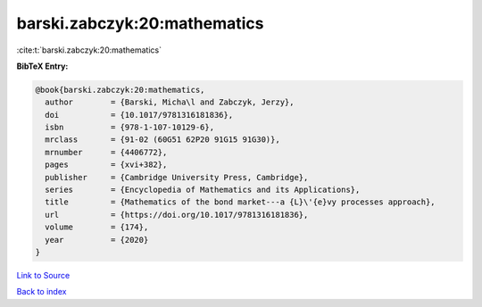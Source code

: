barski.zabczyk:20:mathematics
=============================

:cite:t:`barski.zabczyk:20:mathematics`

**BibTeX Entry:**

.. code-block:: bibtex

   @book{barski.zabczyk:20:mathematics,
     author        = {Barski, Micha\l and Zabczyk, Jerzy},
     doi           = {10.1017/9781316181836},
     isbn          = {978-1-107-10129-6},
     mrclass       = {91-02 (60G51 62P20 91G15 91G30)},
     mrnumber      = {4406772},
     pages         = {xvi+382},
     publisher     = {Cambridge University Press, Cambridge},
     series        = {Encyclopedia of Mathematics and its Applications},
     title         = {Mathematics of the bond market---a {L}\'{e}vy processes approach},
     url           = {https://doi.org/10.1017/9781316181836},
     volume        = {174},
     year          = {2020}
   }

`Link to Source <https://doi.org/10.1017/9781316181836},>`_


`Back to index <../By-Cite-Keys.html>`_
